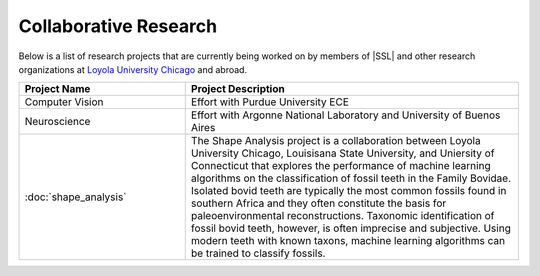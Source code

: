 Collaborative Research
^^^^^^^^^^^^^^^^^^^^^^
Below is a list of research projects that are currently being worked on by members of |SSL| and other research organizations at `Loyola University Chicago <https://www.luc.edu>`_ and abroad.

.. list-table::
   :widths: 10 20
   :header-rows: 1

   * - Project Name
     - Project Description

   * - Computer Vision
     - Effort with Purdue University ECE

   * - Neuroscience
     - Effort with Argonne National Laboratory and University of Buenos Aires

   * - :doc:`shape_analysis`
     - The Shape Analysis project is a collaboration between Loyola University Chicago, Louisisana State University, and Uniersity of Connecticut that explores the performance of machine learning algorithms on the classification of fossil teeth in the Family Bovidae. Isolated bovid teeth are typically the most common fossils found in southern Africa and they often constitute the basis for paleoenvironmental reconstructions. Taxonomic identification of fossil bovid teeth, however, is often imprecise and subjective. Using modern teeth with known taxons, machine learning algorithms can be trained to classify fossils.
